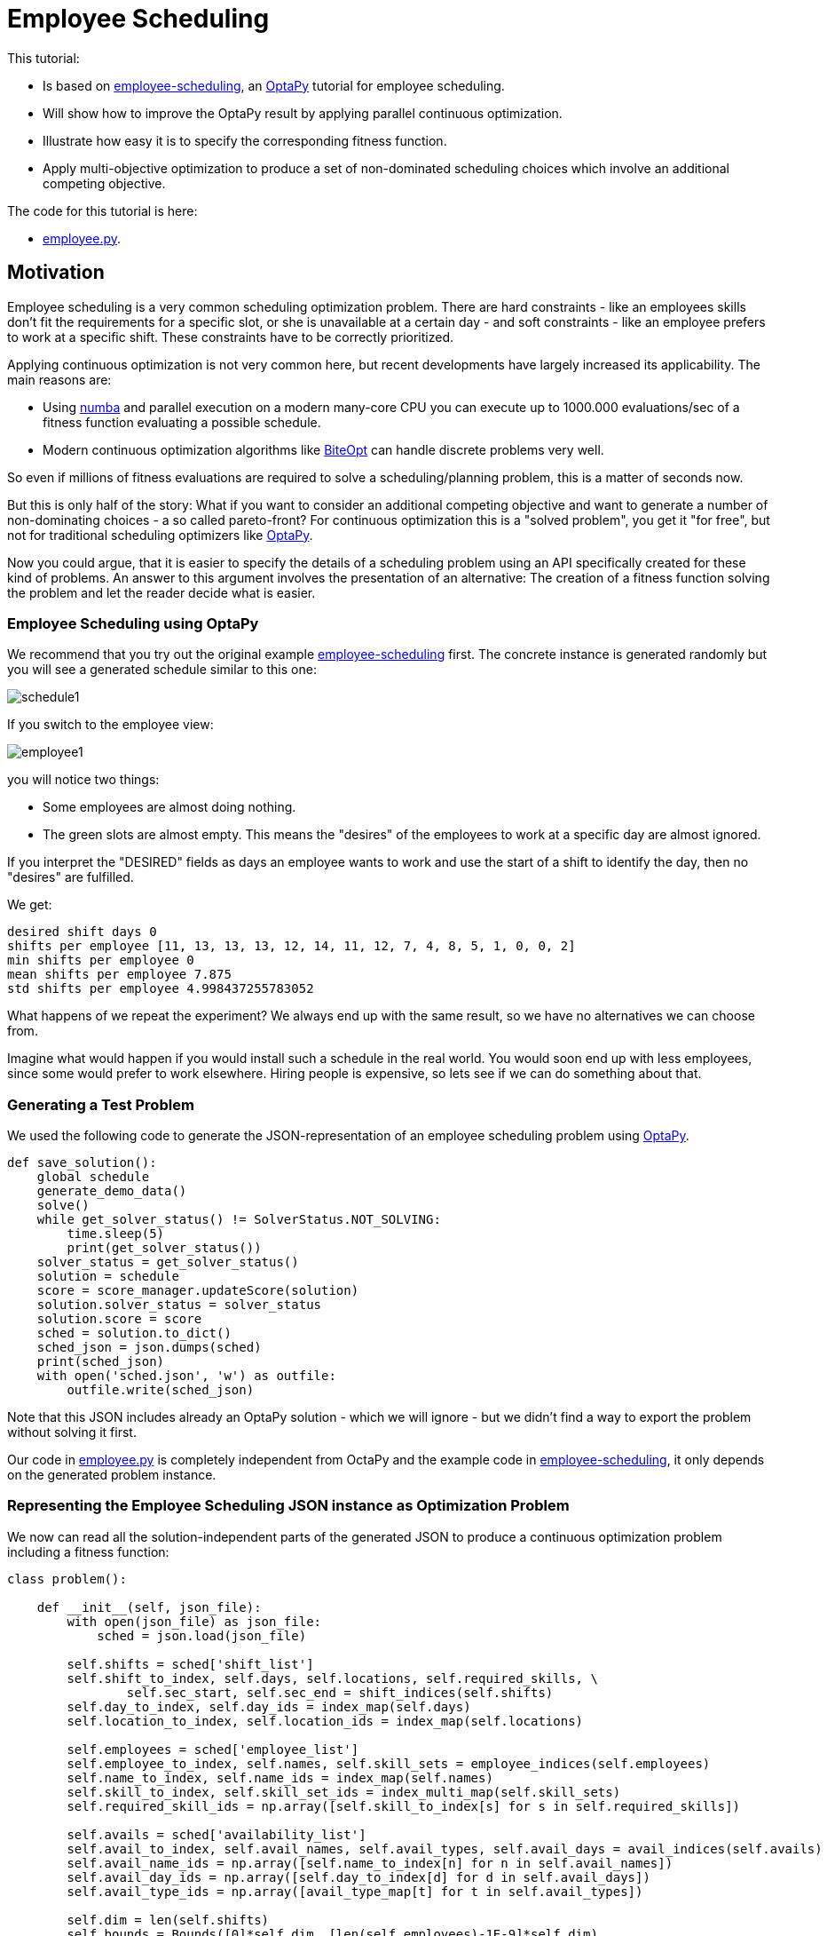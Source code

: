 :encoding: utf-8
:imagesdir: img
:cpp: C++
:call: __call__

= Employee Scheduling

This tutorial:

- Is based on 
https://github.com/optapy/optapy-quickstarts/blob/stable/employee-scheduling/README.adoc[employee-scheduling],
an https://github.com/optapy/optapy[OptaPy] tutorial for employee scheduling.
- Will show how to improve the OptaPy result by applying parallel continuous optimization.
- Illustrate how easy it is to specify the corresponding fitness function.
- Apply multi-objective optimization to produce a set of non-dominated scheduling choices which 
involve an additional competing objective.

The code for this tutorial is
here: 

- https://github.com/dietmarwo/fast-cma-es/blob/master/examples/employee.py[employee.py].

== Motivation

Employee scheduling is a very common scheduling optimization problem. There are hard constraints
- like an employees skills don't fit the requirements for a specific slot,  or she is unavailable at a certain day - 
and soft constraints - like an employee prefers to work at a specific shift. These constraints 
have to be correctly prioritized. 

Applying continuous optimization is not very common here, but recent developments have largely increased its applicability. 
The main reasons are:

- Using https://numba.pydata.org/[numba] and parallel execution on a modern many-core CPU you can execute up to 
1000.000 evaluations/sec of a fitness function evaluating a possible schedule. 
- Modern continuous optimization algorithms like https://github.com/avaneev/biteopt[BiteOpt] can handle discrete problems very well. 

So even if millions of fitness evaluations are required to solve a scheduling/planning problem, this is a matter
of seconds now. 

But this is only half of the story: What if you want to consider an additional competing objective and want to 
generate a number of non-dominating choices - a so called pareto-front? For continuous optimization this is a
"solved problem", you get it "for free", but not for traditional scheduling optimizers like https://github.com/optapy/optapy[OptaPy].

Now you could argue, that it is easier to specify the details of a scheduling problem using an API specifically created
for these kind of problems. An answer to this argument involves the presentation of an alternative: The creation
of a fitness function solving the problem and let the reader decide what is easier. 

=== Employee Scheduling using OptaPy

We recommend that you try out the original example 
https://github.com/optapy/optapy-quickstarts/blob/stable/employee-scheduling/README.adoc[employee-scheduling]
first. The concrete instance is generated randomly but you will see a generated schedule similar to this one:

image::schedule1.png[]

If you switch to the employee view:

image::employee1.png[]

you will notice two things:

- Some employees are almost doing nothing.
- The green slots are almost empty. This means the "desires" of the employees to work at a specific day are almost ignored. 

If you interpret the "DESIRED" fields as days an employee wants to work and use the start of a shift to 
identify the day, then no "desires" are fulfilled. 

We get:

----
desired shift days 0
shifts per employee [11, 13, 13, 13, 12, 14, 11, 12, 7, 4, 8, 5, 1, 0, 0, 2]
min shifts per employee 0
mean shifts per employee 7.875
std shifts per employee 4.998437255783052
----

What happens of we repeat the experiment? We always end up with the same result, so we have no alternatives we can 
choose from. 

Imagine what would happen if you would install such a schedule in the real world. You would soon end up with less employees, since
some would prefer to work elsewhere. Hiring people is expensive, so lets see if we can do something about that. 

=== Generating a Test Problem

We used the following code to generate the JSON-representation of an employee 
scheduling problem using https://github.com/optapy/optapy[OptaPy]. 

[source,python]
----
def save_solution():
    global schedule
    generate_demo_data()
    solve()
    while get_solver_status() != SolverStatus.NOT_SOLVING:
        time.sleep(5)
        print(get_solver_status())  
    solver_status = get_solver_status()
    solution = schedule
    score = score_manager.updateScore(solution)
    solution.solver_status = solver_status
    solution.score = score
    sched = solution.to_dict()
    sched_json = json.dumps(sched)
    print(sched_json)
    with open('sched.json', 'w') as outfile:
        outfile.write(sched_json)
----

Note that this JSON includes already an OptaPy solution - which we will ignore - but we didn't 
find a way to export the problem without solving it first. 

Our code in https://github.com/dietmarwo/fast-cma-es/blob/master/examples/employee.py[employee.py]
is completely independent from OctaPy and the example code in 
https://github.com/optapy/optapy-quickstarts/blob/stable/employee-scheduling/README.adoc[employee-scheduling],
it only depends on the generated problem instance. 

=== Representing the Employee Scheduling JSON instance as Optimization Problem  

We now can read all the solution-independent parts of the generated JSON to produce
a continuous optimization problem including a fitness function:

[source,python]
----
class problem():
    
    def __init__(self, json_file):
        with open(json_file) as json_file:
            sched = json.load(json_file)    
            
        self.shifts = sched['shift_list']
        self.shift_to_index, self.days, self.locations, self.required_skills, \
                self.sec_start, self.sec_end = shift_indices(self.shifts)
        self.day_to_index, self.day_ids = index_map(self.days)
        self.location_to_index, self.location_ids = index_map(self.locations)
                
        self.employees = sched['employee_list']
        self.employee_to_index, self.names, self.skill_sets = employee_indices(self.employees)
        self.name_to_index, self.name_ids = index_map(self.names)
        self.skill_to_index, self.skill_set_ids = index_multi_map(self.skill_sets)
        self.required_skill_ids = np.array([self.skill_to_index[s] for s in self.required_skills])

        self.avails = sched['availability_list']
        self.avail_to_index, self.avail_names, self.avail_types, self.avail_days = avail_indices(self.avails)
        self.avail_name_ids = np.array([self.name_to_index[n] for n in self.avail_names])
        self.avail_day_ids = np.array([self.day_to_index[d] for d in self.avail_days])
        self.avail_type_ids = np.array([avail_type_map[t] for t in self.avail_types])
        
        self.dim = len(self.shifts)
        self.bounds = Bounds([0]*self.dim, [len(self.employees)-1E-9]*self.dim)  

    def fitness(self, x):
        score, employee_num_shifts = fitness_(x.astype(int), self.day_ids, 
                    self.required_skill_ids, self.skill_set_ids, self.avail_name_ids, 
                    self.avail_day_ids, self.avail_type_ids, self.sec_start, self.sec_end)
        return score - 0.1*min(employee_num_shifts)
----

Note that we convert all the information into numpy-index-arrays, together
with lists which allow to retrieve the original representation from these indices. 

The numpy-index-array representation helps to speed up the fitness evaluation 
by using https://numba.pydata.org/[numba]. numba loves numpy arrays - and hates objects -  
and the indices accelerate the comparisons.

The fitness function forwards these index-arrays to a fast numba function 
`fitness_(x.astype(int), ...` discussed below. Note that the continuous decision vector
`x` is converted into discrete integer values using `x.astype(int)`.

=== Implementing the Fitness Function

The fitness function needs to check how many hard and soft constraints 
an employee schedule `employees_at_shift` given as decision vector violates.   
We multiply hard constraints by factor 1000 to priorize them. `UNDESIRED`
constraints - that an employee prefers not to work at a specific day - 
will get factor 100, and `DESIRED` constraints 
- that an employee likes to work at a specific day - gets a negative  
factor `-1`, because we want to maximize its fulfillment.  

[source,python]
----
@njit(fastmath=True)
def fitness_(employees_at_shift, day_ids, required_skill_ids, skill_set_ids, 
             avail_names_ids, avail_days_ids, avail_type_ids, sec_start, sec_end):
    score = 0
    num_employees = len(skill_set_ids)
    employee_last_day = np.full(num_employees, -1, dtype=numba.int32)
    employee_last_end = np.full(num_employees, -1, dtype=numba.int32)
    employee_num_shifts = np.zeros(num_employees, dtype=numba.int32)
    for shift in range(len(employees_at_shift)):
        day = day_ids[shift]
        employee = employees_at_shift[shift]
        employee_num_shifts[employee] += 1
        if employee_last_day[employee] == day:
            score += 1000  # employee should only work once a day
            continue
        employee_last_day[employee] = day
        if sec_start[shift] - employee_last_end[employee] < 10*3600:
            score += 1000  # employee should pause for 10 hours (and shifts should not overlap)
            continue
        employee_last_end[employee] = sec_end[shift]
        required_skill = required_skill_ids[shift]
        skill_set = skill_set_ids[employee]
        if not required_skill in skill_set: 
            score += 1000 # employee has wrong skill set
        avail_ids = np.where(avail_names_ids == employee)
        for avail_id in avail_ids[0]:
            avail_day = avail_days_ids[avail_id]
            if day == avail_day:
                type = avail_type_ids[avail_id]
                if type == UNDESIRED:  
                    score += 100 # employee does not want to work this day
                elif type == UNAVAILABLE:
                    score += 1000 # employee is unavailable
                elif type == DESIRED:
                    score -= 1 # employee works at desired day
    return score, employee_num_shifts
----

You may compare the complexity of this code to
https://github.com/optapy/optapy-quickstarts/blob/stable/employee-scheduling/constraints.py[constraints.py] and
https://github.com/optapy/optapy-quickstarts/blob/stable/employee-scheduling/domain.py[domain.py].
Note that the fitness function above doesn't require any specific domain objects and
"schedule solver"-API, but still is quite readable. And it does something more:
It counts the number of shifts for each employee and returns this as an array. You may use
`np.std(employee_num_shifts)` or `-min(employee_num_shifts)` to support a more 
equal distribution of work. This way we make sure that all employees get a fair amount of work-shifts. 

=== Single Objective Optimization

We call `fcmaes.retry.minimize_plot` because we want to monitor/plot the progress over time. 
It takes an continuous optimizer as an argument. We recommend to try BiteOpt first - not only for
this problem - because it doesn't require specific parameters, it is mostly self adapting. 
`fcmaes.retry` will as default use `mp.cpu_count()` parallel workers. In our case (AMD 16 core 5950x)
this results to 32 optimizations performed in parallel. 

[source,python]
----
    def fitness(self, x):
        score, employee_num_shifts = fitness_(x.astype(int), self.day_ids, 
                    self.required_skill_ids, self.skill_set_ids, self.avail_name_ids, 
                    self.avail_day_ids, self.avail_type_ids, self.sec_start, self.sec_end)
        return score - 0.1*min(employee_num_shifts)

    def optimize(self):
        self.fitness(np.random.uniform(0, len(self.employees), self.dim).astype(int))
        res = retry.minimize_plot("schedule.bite.400k", Bite_cpp(400000),  
        #res = retry.minimize_plot("schedule.de.400k", De_cpp(400000, popsize = 512, ints = [True]*self.dim), 
                    wrapper(self.fitness), self.bounds, num_retries=32, plot_limit=10000)
        print(self.fitness_mo(res.x)) 
        self.show(res.x)
----

In the diagrams below you see:

- Both BitOpt and Differential Evolution can solve this problem.
- Less than three seconds is required to find the solution - although the optimizer runs a bit longer. 

image::employeeres.png[]

'self.show(res.x)` shows the result as a human readable list. It converts the indices back into schedules, employees and
fulfilled/violated constraints. As we see all 5 "desired" work day constraints are fulfilled and all employees get at least
5 shifts applied.  

----
desired shift days 5
shifts per employee [5, 7, 7, 9, 9, 9, 10, 9, 7, 5, 9, 9, 7, 9, 5, 10]
min shifts per employee 5
mean shifts per employee 7.875
std shifts per employee 1.6909686573085854
----

What happens if we repeat the BiteOpt optimization? We get:

----
shifts per employee [5, 10, 9, 7, 10, 10, 9, 10, 6, 5, 8, 8, 5, 9, 5, 10]
min shifts per employee 5
mean shifts per employee 7.875
std shifts per employee 1.996089927833914

desired shift days 5
shifts per employee [5, 8, 8, 7, 10, 6, 10, 10, 8, 5, 7, 11, 8, 7, 5, 11]
min shifts per employee 5
mean shifts per employee 7.875
std shifts per employee 1.996089927833914

desired shift days 5
shifts per employee [4, 7, 10, 8, 9, 7, 9, 12, 10, 4, 10, 9, 6, 8, 5, 8]
min shifts per employee 4
mean shifts per employee 7.875
std shifts per employee 2.2043990110685496

desired shift days 5
shifts per employee [5, 7, 9, 8, 9, 9, 10, 9, 8, 7, 8, 9, 5, 7, 6, 10]
min shifts per employee 5
mean shifts per employee 7.875
std shifts per employee 1.5360257159305635
...
----

We get different results we can choose from. This process obviously can be 
parallelized on different cloud CPU nodes. The last one has a quite equal work distribution
and fulfills 5 work day "desires".


=== Multi-Objective Fitness

For the fitness function the only change is that instead of adding `-0.1*np.std(employee_num_shifts)` to the first objective, 
we return a second one `np.std(employee_num_shifts)`. Note that alternatively we could maximize
the minimal number of assigned shifts to an employee: `-min(employee_num_shifts)`. 

[source,python]
----
    def fitness_mo(self, x):
        score, employee_num_shifts = fitness_(x.astype(int), self.day_ids, 
                    self.required_skill_ids, self.skill_set_ids, self.avail_name_ids, 
                    self.avail_day_ids, self.avail_type_ids, self.sec_start, self.sec_end)
        return [score, np.std(employee_num_shifts)]
        #return [score, -min(employee_num_shifts)]
----

=== Multi-Objective Optimization

Since the `fcmaes` library offers only one multi-objective optimizer "MODE", the only 
choice we have to make is whether to use differential evolution or NSGA-II population
update (parameter `nsga_update=True`). The recommendation is to try both. For this problem
NSGA-II population update works better. Multi-objective optimization usually needs
a larger population size, we choose 512 here. 

[source,python]
----
    def optimize_mo(self):
        self.fitness_mo(np.random.uniform(0, len(self.employees), self.dim).astype(int))
        pname = "schedule_mo_600k.512"    
        xs, ys = modecpp.retry(mode.wrapper(self.fitness_mo, 2), 
                     2, 0, self.bounds, popsize = 512, max_evaluations = 600000, 
                     nsga_update=True, num_retries = 32, workers=32)
        np.savez_compressed(pname, xs=xs, ys=ys)
        xs, ys = moretry.pareto(xs, ys)
        for x, y in zip(xs, ys):
            print(str(list(y)) + ' ' + str([int(xi) for xi in x]))
----

As a result, after about 36 seconds,  we get lists of corresponding argument vectors (`xs`) and function values (`ys`) which represent
the set of non-dominated solutions - the pareto-front: 

----
[-5.0, 0.6959705453537527] [12, 5, 13, 2, 10, 6, 3, 7, 0, 14, 2, 6, 1, 0, 15, 8, 3, 9, 10, 14, 8, 11, 9, 15, 13, 1, 4, 5, 15, 0, 3, 2, 10, 12, 13, 11, 6, 4, 0, 14, 7, 9, 8, 3, 13, 8, 14, 11, 15, 3, 12, 5, 4, 7, 10, 9, 0, 2, 5, 6, 1, 11, 3, 12, 6, 14, 11, 2, 7, 0, 10, 4, 8, 3, 12, 13, 5, 1, 6, 11, 7, 12, 8, 14, 11, 6, 4, 10, 9, 5, 1, 2, 13, 4, 8, 15, 11, 7, 0, 14, 2, 13, 4, 1, 6, 15, 10, 12, 3, 6, 5, 9, 1, 7, 4, 15, 11, 0, 12, 13, 2, 10, 5, 8, 7, 15]
[-4.0, 0.4841229182759271] [10, 1, 9, 6, 11, 4, 15, 13, 0, 7, 13, 15, 14, 1, 4, 2, 6, 11, 15, 0, 8, 5, 12, 4, 9, 14, 11, 3, 15, 9, 1, 4, 7, 5, 13, 2, 8, 3, 14, 9, 2, 5, 6, 0, 1, 6, 14, 12, 15, 7, 11, 3, 8, 1, 6, 0, 9, 5, 10, 2, 11, 13, 1, 11, 12, 14, 7, 8, 3, 0, 15, 10, 6, 15, 4, 3, 7, 5, 2, 11, 13, 12, 10, 1, 15, 6, 4, 8, 9, 5, 4, 12, 13, 8, 6, 3, 10, 7, 0, 9, 8, 14, 2, 7, 10, 12, 11, 15, 3, 4, 5, 9, 14, 12, 10, 2, 1, 0, 13, 7, 3, 12, 5, 2, 10, 8]
[96.0, 0.33071891388307384] [10, 1, 3, 6, 11, 4, 15, 13, 0, 7, 13, 15, 14, 1, 4, 2, 6, 11, 15, 0, 8, 5, 12, 4, 9, 14, 11, 3, 15, 9, 1, 4, 7, 5, 13, 2, 8, 3, 14, 9, 2, 5, 6, 0, 1, 6, 14, 12, 15, 7, 11, 3, 8, 1, 6, 0, 9, 5, 10, 2, 11, 13, 1, 11, 12, 14, 7, 8, 3, 0, 15, 10, 6, 13, 4, 9, 7, 5, 2, 11, 14, 12, 10, 0, 15, 6, 4, 8, 9, 5, 4, 12, 13, 8, 6, 3, 10, 7, 0, 9, 8, 14, 2, 7, 10, 12, 11, 15, 3, 4, 5, 9, 14, 12, 10, 2, 1, 0, 13, 7, 3, 12, 5, 2, 10, 8]
----

We can use `problem.show` to check the details:

----
desired shift days 5
shifts per employee [8, 7, 8, 8, 8, 8, 9, 8, 8, 6, 8, 9, 8, 8, 7, 8]
min shifts per employee 6
mean shifts per employee 7.875
std shifts per employee 0.6959705453537527

desired shift days 4
shifts per employee [7, 8, 8, 8, 8, 8, 8, 8, 8, 8, 8, 8, 8, 7, 7, 9]
min shifts per employee 7
mean shifts per employee 7.875
std shifts per employee 0.4841229182759271

{'name': 'Elsa Li', 'skill_set': ['Doctor']} {'employee': {'name': 'Elsa Li', 'skill_set': ['Doctor']}, 'date': '2022-07-05', 'availability_type': 'UNDESIRED'}
desired shift days 4
shifts per employee [8, 7, 8, 8, 8, 8, 8, 8, 8, 8, 8, 8, 8, 7, 8, 8]
min shifts per employee 7
mean shifts per employee 7.875
std shifts per employee 0.33071891388307384
----

In the last solution 'Elsa Li' has to work on an undesired day, and we have only 4 'DESIRED' requirements fulfilled,
but now the shift per employee distribution is almost equal. 
Multi-objective optimization helped to produce solutions which are better at work distribution without 
compromising much. It doesn't require that we "weight" objectives in advance, their scaling doesn't matter. Instead we are presented with a
set of choices and can decide afterwards what we prefer. We can talk with 'Elsa Li' asking her what she prefers.
For this specific problem instance the number of choices is quite limited, which will not be the case with 
larger employee scheduling problem instances with more valid assignment choices. 

Edit and execute https://github.com/dietmarwo/fast-cma-es/blob/master/examples/employee.py[employee.py] to reproduce our results. Expect slower timings 
with older CPUs having less cores - we used a 16 core AMD 5950x. Remember `fcmaes` is mainly about utilizing all resources of modern
many core CPUs. 

=== Challenge

We modified the problem generating settings in 
https://github.com/optapy/optapy-quickstarts/blob/stable/employee-scheduling/services.py[services.py]
to generate a tougher challenge:

- More optional skills `["Anaesthetics", "Surgery", "Radiology"]`
- Roster length of 28 days:
- 20 employees 
- Skill distribution `skills = pick_subset(OPTIONAL_SKILLS, random, 1, 4, 4)`

[source,python]
----
OPTIONAL_SKILLS = ["Anaesthetics", "Surgery", "Radiology"]
...
    INITIAL_ROSTER_LENGTH_IN_DAYS = 28
...
    for i in range(20):
        skills = pick_subset(OPTIONAL_SKILLS, random, 1, 4, 4)
----

This is a setting OptaPy still can solve. We tried several time limits:

----
time spent (100056), best score (-1hard/-480soft), score calculation speed (84/sec) step total (280).
time spent (200053), best score (-1hard/-480soft), score calculation speed (61/sec) step total (609).
time spent (300029), best score (-1hard/-480soft), score calculation speed (46/sec) step total (755).
time spent (400011), best score (-1hard/-480soft), score calculation speed (52/sec) step total (1436).
time spent (600030), best score (-1hard/0soft), score calculation speed (55/sec) step total (2631).
time spent (800051), best score (-1hard/0soft), score calculation speed (35/sec) step total (2111).
time spent (1200084), best score (-1hard/0soft), score calculation speed (31/sec) step total (3068).
time spent (1600059), best score (-1hard/0soft), score calculation speed (47/sec) step total (6529).
time spent (2400029), best score (0hard/-2880soft), score calculation speed (38/sec) step total (8148).
time spent (3200127), best score (0hard/-1440soft), score calculation speed (37/sec) step total (10865).
time spent (4800145), best score (0hard/-480soft), score calculation speed (45/sec) step total (19716).
time spent (20000064), best score (0hard/0soft), score calculation speed (21/sec) step total (72491).
----

20000 seconds is sufficient. We executed OptaPy 12 times using this limit and always got:

----
desired shift days 0
shifts per employee [11, 17, 16, 17, 13, 6, 12, 14, 18, 18, 9, 14, 9, 15, 5, 7, 12, 13, 15, 11]
min shifts per employee 5
mean shifts per employee 12.6
std shifts per employee 3.8000000000000003
----

No desired work day fulfilled, and a quite large standard deviation of the shift assignemnts to the employees. 

We need to reconfigure the single objective optimization to adapt for the increased complexity:

[source,python]
----
    def optimize(self):
        self.fitness(np.random.uniform(0, len(self.employees), self.dim).astype(int))
        res = retry.minimize_plot("schedule.bite.4000k", Bite_cpp(4000000),  
        #res = retry.minimize_plot("schedule.de.10000k", De_cpp(10000000, popsize = 10000, ints = [True]*self.dim), 
        print(self.fitness_mo(res.x)) 
        self.show(res.x)
----

Note, that Differential Evolution now requires a huge population size. BiteOpt can still can solve the problem in a 
reasonable time of about 70 seconds: 

image::employeeres2.png[]

Different BiteOpt runs produce the following solutions:

----
desired shift days 6
shifts per employee [7, 19, 16, 15, 14, 7, 11, 18, 17, 20, 12, 12, 8, 17, 7, 7, 8, 8, 15, 14]
min shifts per employee 7
mean shifts per employee 12.6
std shifts per employee 4.374928570845471

{'name': 'Dan Poe', 'skill_set': ['Anaesthetics', 'Radiology', 'Doctor']} {'employee': {'name': 'Dan Poe', 'skill_set': ['Anaesthetics', 'Radiology', 'Doctor']}, 'date': '2022-07-23', 'availability_type': 'UNDESIRED'}
desired shift days 6
shifts per employee [8, 18, 14, 13, 13, 7, 14, 17, 15, 21, 8, 16, 7, 22, 7, 8, 9, 8, 17, 10]
min shifts per employee 7
mean shifts per employee 12.6
std shifts per employee 4.72652091923859

desired shift days 6
shifts per employee [9, 13, 16, 16, 15, 9, 12, 18, 21, 17, 9, 12, 9, 15, 9, 9, 10, 9, 14, 10]
min shifts per employee 9
mean shifts per employee 12.6
std shifts per employee 3.6110940170535577
----

The last solution has a quite equal shift distribution and fulfills six work day desires. 
But from the second solution we see that not always all soft requirements are fulfilled, Dan Poe 
has to work at an undesired day.

For multi-objective optimization we also have to adapt the parameters:

[source,python]
----
        xs, ys = modecpp.retry(mode.wrapper(self.fitness_mo, 2), 
                 2, 0, self.bounds, popsize = 4096, max_evaluations = 20000000, 
             nsga_update=True, num_retries = 32, workers=32)
---- 

We find a pareto front:

----
[-6.0, 2.2671568097509267] [10, 17, 0, 13, 1, 15, 19, 6, 8, 10, 2, 9, 4, 1, 5, 11, 16, 6, 12, 18, 8, 11, 1, 15, 7, 9, 6, 2, 13, 3, 16, 15, 14, 11, 12, 10, 4, 2, 1, 17, 10, 8, 12, 13, 11, 9, 19, 3, 8, 17, 7, 12, 1, 14, 3, 7, 18, 5, 0, 12, 2, 13, 14, 2, 16, 15, 3, 7, 11, 19, 4, 9, 14, 19, 18, 1, 6, 8, 2, 3, 9, 8, 18, 17, 1, 3, 7, 16, 5, 4, 2, 6, 13, 9, 18, 17, 5, 10, 1, 3, 4, 16, 7, 6, 13, 9, 17, 18, 3, 2, 10, 0, 6, 8, 9, 4, 19, 17, 18, 13, 1, 15, 11, 9, 0, 3, 7, 8, 12, 19, 10, 9, 11, 17, 3, 4, 19, 5, 9, 7, 6, 16, 2, 15, 3, 2, 14, 1, 15, 0, 12, 13, 18, 16, 7, 8, 1, 9, 14, 11, 4, 17, 6, 14, 2, 12, 13, 15, 8, 3, 10, 2, 4, 15, 1, 3, 11, 14, 8, 7, 2, 19, 13, 10, 17, 9, 16, 11, 4, 6, 12, 13, 14, 1, 0, 15, 5, 3, 6, 19, 4, 2, 7, 8, 11, 16, 5, 18, 9, 4, 19, 2, 1, 15, 8, 6, 16, 18, 4, 12, 14, 5, 17, 11, 15, 19, 6, 7, 13, 8, 0, 16, 5, 11, 7, 1, 18, 14, 13, 19, 2, 9, 3, 4, 0, 18, 16, 10, 7, 9, 1, 6]
[993.0, 2.1999999999999997] [10, 17, 0, 13, 1, 15, 19, 6, 8, 12, 2, 9, 4, 1, 5, 11, 16, 6, 12, 18, 8, 11, 1, 15, 7, 9, 6, 2, 13, 3, 16, 15, 14, 11, 12, 10, 4, 2, 1, 17, 10, 8, 12, 13, 11, 9, 19, 3, 8, 17, 7, 12, 1, 14, 3, 7, 18, 5, 0, 12, 2, 13, 14, 2, 16, 15, 3, 7, 11, 19, 4, 9, 14, 19, 18, 1, 6, 8, 2, 3, 9, 8, 18, 17, 1, 3, 7, 16, 5, 4, 2, 6, 13, 9, 18, 17, 5, 10, 1, 3, 4, 16, 7, 6, 13, 9, 17, 18, 3, 2, 10, 0, 6, 8, 9, 4, 19, 17, 18, 13, 1, 15, 11, 9, 0, 3, 7, 8, 12, 19, 10, 9, 11, 17, 3, 4, 19, 5, 9, 7, 6, 16, 2, 15, 3, 2, 14, 1, 17, 0, 12, 13, 18, 16, 7, 8, 1, 9, 14, 11, 4, 17, 6, 14, 2, 12, 13, 15, 8, 3, 10, 2, 4, 15, 1, 3, 11, 14, 8, 7, 2, 19, 13, 10, 17, 9, 16, 11, 4, 6, 12, 13, 14, 1, 0, 15, 5, 3, 6, 19, 4, 2, 7, 8, 11, 16, 5, 18, 14, 4, 19, 2, 1, 15, 8, 6, 16, 18, 4, 12, 14, 5, 17, 11, 15, 19, 6, 7, 13, 8, 0, 16, 5, 11, 7, 1, 18, 14, 13, 19, 2, 9, 3, 4, 0, 18, 16, 10, 7, 9, 1, 6]
...
----
There is a valid solution which fulfills 6 day 'desires' and provides a better distribution of work between the employees. 

----
desired shift days 6
shifts per employee [8, 16, 16, 15, 14, 9, 14, 14, 14, 16, 10, 13, 10, 13, 11, 12, 12, 11, 12, 12]
min shifts per employee 8
mean shifts per employee 12.6
std shifts per employee 2.2671568097509267
----

== Conclusion

- Multi-objective optimization can provide the basis for the decision process even for large combinatorial scheduling problems.
- It can help to make employees "happy" by producing an employee schedule fulfilling all their "desires" and avoid having
no assigned shifts for some of them. 
- Performance of continuous optimization is sufficient even for large problem instances using Python, if https://numba.pydata.org/[numba]
is used to code the fitness function. 
- Modern continuous optimizers written in {cpp} like BiteOpt and fcmaes-MODE enable the evaluation of up to 10⁶ fitness evaluations/sec and are well suited
for decision variables used as discrete integer values. 
- The shown approach is very flexible regarding unusual constraints and modifications. Imagine assigning different weights to the fulfillment of soft constraints
for individual employees or other modifications. 
- Standard tools reach their limits soon, continuous optimization can sometimes still fulfill all hard and soft constraints, although
it can require many million fitness evaluations.  
- For problems where the requirements are very hard to fulfill, the pareto-front generated by multi-objective optimization 
can be very small - but still can offer interesting alternatives. 